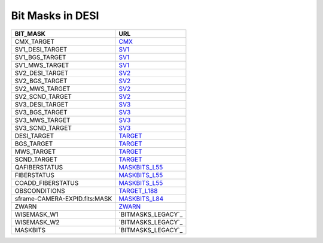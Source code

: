 =================
Bit Masks in DESI
=================

=================================== ==================
BIT_MASK                            URL
=================================== ==================
CMX_TARGET		                    `CMX`_ 
SV1_DESI_TARGET	                    `SV1`_
SV1_BGS_TARGET	                    `SV1`_
SV1_MWS_TARGET	                    `SV1`_	
SV2_DESI_TARGET	                    `SV2`_
SV2_BGS_TARGET	                    `SV2`_
SV2_MWS_TARGET	                    `SV2`_
SV2_SCND_TARGET	                    `SV2`_
SV3_DESI_TARGET                     `SV3`_
SV3_BGS_TARGET	                    `SV3`_
SV3_MWS_TARGET	                    `SV3`_
SV3_SCND_TARGET	                    `SV3`_
DESI_TARGET		                    `TARGET`_
BGS_TARGET		                    `TARGET`_
MWS_TARGET		                    `TARGET`_
SCND_TARGET		                    `TARGET`_
QAFIBERSTATUS	                    `MASKBITS_L55`_
FIBERSTATUS		                    `MASKBITS_L55`_
COADD_FIBERSTATUS                   `MASKBITS_L55`_
OBSCONDITIONS		                `TARGET_L188`_
sframe-CAMERA-EXPID.fits:MASK		`MASKBITS_L84`_
ZWARN		                        `ZWARN`_
WISEMASK_W1		                    `BITMASKS_LEGACY`_
WISEMASK_W2		                    `BITMASKS_LEGACY`_
MASKBITS		                    `BITMASKS_LEGACY`_
=================================== ==================

.. _`CMX`: https://github.com/desihub/desitarget/blob/main/py/desitarget/cmx/data/cmx_targetmask.yaml
.. _`SV1`: https://github.com/desihub/desitarget/blob/main/py/desitarget/sv1/data/sv1_targetmask.yaml
.. _`SV2`: https://github.com/desihub/desitarget/blob/main/py/desitarget/sv2/data/sv2_targetmask.yaml
.. _`SV3`: https://github.com/desihub/desitarget/blob/main/py/desitarget/sv3/data/sv3_targetmask.yaml
.. _`TARGET`: https://github.com/desihub/desitarget/blob/main/py/desitarget/data/targetmask.yaml
.. _`MASKBITS_L55`: https://github.com/desihub/desispec/blob/main/py/desispec/maskbits.py#L55
.. _`TARGET_L188`: https://github.com/desihub/desitarget/blob/main/py/desitarget/data/targetmask.yaml#L188
.. _`MASKBITS_L84`: https://github.com/desihub/desispec/blob/main/py/desispec/maskbits.py#L84
.. _`ZWARN`: https://github.com/desihub/redrock/blob/main/py/redrock/zwarning.py#L14
.. _`BITMASK_LEGACY`: https://www.legacysurvey.org/dr8/bitmasks/
